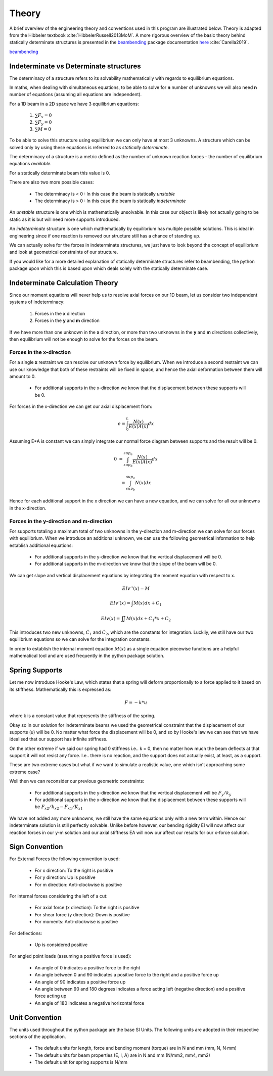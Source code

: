 .. _theory:

Theory
===================================================

A brief overview of the engineering theory and conventions used in this program are illustrated below. Theory is adapted from the Hibbeler textbook :cite:`HibbelerRussell2013MoM`.
A more rigorous overview of the basic theory behind statically determinate structures is presented in the `beambending <https://github.com/alfredocarella/simplebendingpractice>`_ package documentation `here <https://simplebendingpractice.readthedocs.io/en/latest/background.html>`_ :cite:`Carella2019`.

`beambending <https://github.com/alfredocarella/simplebendingpractice>`_

Indeterminate vs Determinate structures
----------------------------------------

The determinacy of a structure refers to its solvability mathematically with regards to equilibrium equations.

In maths, when dealing with simultaneous equations, to be able to solve for **n** number of unknowns we will also need **n** number of equations (assuming all equations are independent).

For a 1D beam in a 2D space we have 3 equilibrium equations:

   #. :math:`\sum F_x = 0`

   #. :math:`\sum F_y = 0`

   #. :math:`\sum M = 0`

To be able to solve this structure using equilibrium we can only have at most 3 unknowns. A structure which can be solved only by using these equations is referred to as `statically determinate`.

The determinacy of a structure is a metric defined as the number of unknown reaction forces - the number of equilibrium equations `available`.

For a statically determinate beam this value is 0.

There are also two more possible cases:

   * The determinacy is < 0 : In this case the beam is statically `unstable`

   * The determinacy is > 0 : In this case the beam is statically `indeterminate`

An `unstable` structure is one which is mathematically unsolvable. In this case our object is likely not actually going to be static as it is but will need more supports introduced.

An `indeterminate` structure is one which mathematically by equilibrium has multiple possible solutions. This is ideal in engineering since if one reaction is removed our structure still has a chance of standing up.

We can actually solve for the forces in indeterminate structures, we just have to look beyond the concept of equilibrium and look at geometrical constraints of our structure.
 
If you would like for a more detailed explanation of statically determinate structures refer to beambending, the python package upon which this is based upon which deals solely with the statically determinate case.


Indeterminate Calculation Theory
----------------------------------

Since our moment equations will never help us to resolve axial forces on our 1D beam, let us consider two independent systems of indeterminacy:

   1. Forces in the **x** direction
   2. Forces in the **y** and **m** direction

If we have more than one unknown in the **x** direction, or more than two unknowns in the **y** and **m** directions collectively, then equilibrium will not be enough to solve for the forces on the beam.


Forces in the x-direction
^^^^^^^^^^^^^^^^^^^^^^^^^^^^^^^

For a single **x** restraint we can resolve our unknown force by equilibrium. 
When we introduce a second restraint we can use our knowledge that both of these restraints will be fixed in space, and hence the axial deformation between them will amount to 0.

   * For additional supports in the x-direction we know that the displacement between these supports will be 0.

For forces in the x-direction we can get our axial displacement from:

   .. math:: e = \int_{0}^L \frac{N(x)}{E(x)A(x)}dx

Assuming E*A is constant we can simply integrate our normal force diagram between supports and the result will be 0.

.. math:: 

   0 &= \int_{sup_b}^{sup_a} \frac{N(x)}{E(x)A(x)}dx

     &= \int_{sup_b}^{sup_a} {N(x)}dx

Hence for each additional support in the x direction we can have a new equation, and we can solve for all our unknowns in the x-direction.

Forces in the y-direction and m-direction
^^^^^^^^^^^^^^^^^^^^^^^^^^^^^^^^^^^^^^^^^^^^^

For supports totaling a maximum total of two unknowns in the y-direction and m-direction we can solve for our forces with equilibrium.
When we introduce an additional unknown, we can use the following geometrical information to help establish additional equations:

   * For additional supports in the y-direction we know that the vertical displacement will be 0.
   * For additional supports in the m-direction we know that the slope of the beam will be 0.


We can get slope and vertical displacement equations by integrating the moment equation with respect to x.

   .. math:: EIv''(x) = M	

   .. math:: EIv'(x)  = \int M(x)dx + C_1

   .. math:: EIv(x)   = \iint M(x)dx + C_1*x + C_2

This introduces two new unknowns, :math:`C_1` and :math:`C_2`, which are the constants for integration. 
Luckily, we still have our two equilibrium equations so we can solve for the integration constants.

In order to establish the internal moment equation :math:`M(x)` as a single equation piecewise functions are a helpful mathematical tool and are used frequently in the python package solution.

Spring Supports
----------------------------------

Let me now introduce Hooke's Law, which states that a spring will deform proportionally to a force applied to it based on its stiffness. Mathematically this is expressed as:

   .. math:: F = -k * u

where k is a constant value that represents the stiffness of the spring.

Okay so in our solution for indeterminate beams we used the geometrical constraint that the displacement of our supports (u) will be 0.
No matter what force the displacement will be 0, and so by Hooke's law we can see that we have idealised that our support has infinite stiffness.

On the other extreme if we said our spring had 0 stiffness i.e.. k = 0, then no matter how much the beam deflects at that support it will not resist any force.
I.e.. there is no reaction, and the support does not actually exist, at least, as a support.

These are two extreme cases but what if we want to simulate a realistic value, one which isn’t approaching some extreme case?

Well then we can reconsider our previous geometric constraints:

   * For additional supports in the y-direction we know that the vertical displacement will be :math:`F_{y}/k_{y}`
   * For additional supports in the x-direction we know that the displacement between these supports will be :math:`F_{x2}/k_{x2} - F_{x1}/K_{x1}`

We have not added any more unknowns, we still have the same equations only with a new term within. Hence our indeterminate solution is still perfectly solvable. 
Unlike before however, our bending rigidity EI will now affect our reaction forces in our y-m solution and our axial stiffness EA will now our affect our results for our x-force solution.


Sign Convention
-----------------

For External Forces the following convention is used:

   * For x direction: To the right is positive
   * For y direction: Up is positive
   * For m direction: Anti-clockwise is positive

.. image:: /sign_convention/ex.png
  :width: 400
  :alt: external force convention

For internal forces considering the left of a cut:

   * For axial force (x direction): To the right is positive
   * For shear force (y direction): Down is positive
   * For moments: Anti-clockwise is positive


.. image:: /sign_convention/internal.png
  :width: 400
  :alt: internal force convention

For deflections:

   * Up is considered positive

For angled point loads (assuming a positive force is used):

   * An angle of 0 indicates a positive force to the right
   * An angle between 0 and 90 indicates a positive force to the right and a positive force up
   * An angle of 90 indicates a positive force up
   * An angle between 90 and 180 degrees indicates a force acting left (negative direction) and a positive force acting up 
   * An angle of 180 indicates a negative horizontal force

.. image:: /sign_convention/angle.png
  :width: 400
  :alt: angle convention

Unit Convention
------------------

The units used throughout the python package are the base SI Units. The following units are adopted in their respective sections of the application.

   * The default units for length, force and bending moment (torque) are in N and mm (mm, N, N·mm)
   * The default units for beam properties (E, I, A) are in N and mm (N/mm2, mm4, mm2)
   * The default unit for spring supports is N/mm
